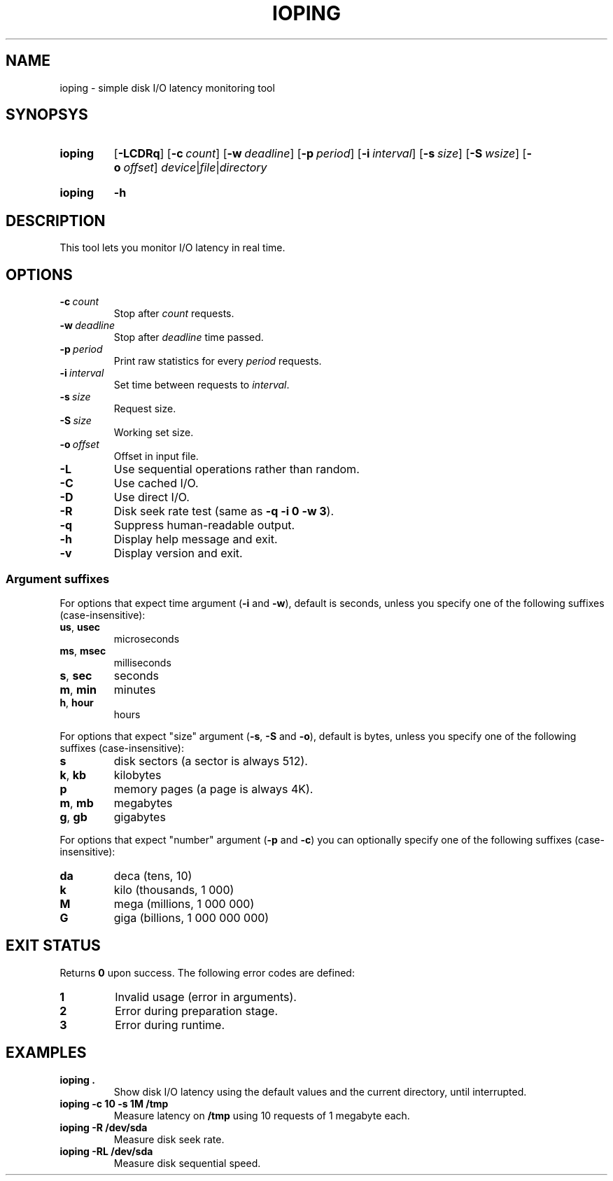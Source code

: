 .TH IOPING "1" "June 2011" "" "User Commands"
.SH NAME
ioping \- simple disk I/O latency monitoring tool
.SH SYNOPSYS
.SY ioping
.OP \-LCDRq
.OP \-c count
.OP \-w deadline
.OP \-p period
.OP \-i interval
.OP \-s size
.OP \-S wsize
.OP \-o offset
.IR device | file | directory
.YS
.SY ioping
.B -h
.YS
.SH DESCRIPTION
This tool lets you monitor I/O latency in real time.
.SH OPTIONS
.TP
.BI \-c \ count
Stop after \fIcount\fR requests.
.TP
.BI \-w \ deadline
Stop after \fIdeadline\fR time passed.
.TP
.BI \-p \ period
Print raw statistics for every \fIperiod\fR requests.
.TP
.BI \-i \ interval
Set time between requests to \fIinterval\fR.
.TP
.BI \-s \ size
Request size.
.TP
.BI \-S \ size
Working set size.
.TP
.BI \-o \ offset
Offset in input file.
.TP
.B \-L
Use sequential operations rather than random.
.TP
.B \-C
Use cached I/O.
.TP
.B \-D
Use direct I/O.
.TP
.B \-R
Disk seek rate test (same as \fB-q -i 0 -w 3\fR).
.TP
.B \-q
Suppress human-readable output.
.TP
.B \-h
Display help message and exit.
.TP
.B \-v
Display version and exit.
.SS Argument suffixes
For options that expect time argument (\fB\-i\fR and \fB\-w\fR),
default is seconds, unless you specify one of the following suffixes
(case-insensitive):
.TP
.BR us ,\  usec
microseconds
.TP
.BR ms ,\  msec
milliseconds
.TP
.BR s ,\  sec
seconds
.TP
.BR m ,\  min
minutes
.TP
.BR h ,\  hour
hours
.PP
For options that expect "size" argument (\fB\-s\fR, \fB\-S\fR and \fB\-o\fR),
default is bytes, unless you specify one of the following suffixes
(case-insensitive):
.TP
.B s
disk sectors (a sector is always 512).
.TP
.BR k ,\  kb
kilobytes
.TP
.B p
memory pages (a page is always 4K).
.TP
.BR m ,\  mb
megabytes
.TP
.BR g ,\  gb
gigabytes
.PP
For options that expect "number" argument (\fB-p\fR and \fB-c\fR) you
can optionally specify one of the following suffixes (case-insensitive):
.TP
.B da
deca (tens, 10)
.TP
.B k
kilo (thousands, 1 000)
.TP
.B M
mega (millions, 1 000 000)
.TP
.B G
giga (billions, 1 000 000 000)
.SH EXIT STATUS
Returns \fB0\fR upon success. The following error codes are defined:
.TP
.B 1
Invalid usage (error in arguments).
.TP
.B 2
Error during preparation stage.
.TP
.B 3
Error during runtime.
.SH EXAMPLES
.TP
.B ioping .
Show disk I/O latency using the default values and the current directory,
until interrupted.
.TP
.B ioping -c 10 -s 1M /tmp
Measure latency on \fB/tmp\fR using 10 requests of 1 megabyte each.
.TP
.B ioping -R /dev/sda
Measure disk seek rate.
.TP
.B ioping -RL /dev/sda
Measure disk sequential speed.
